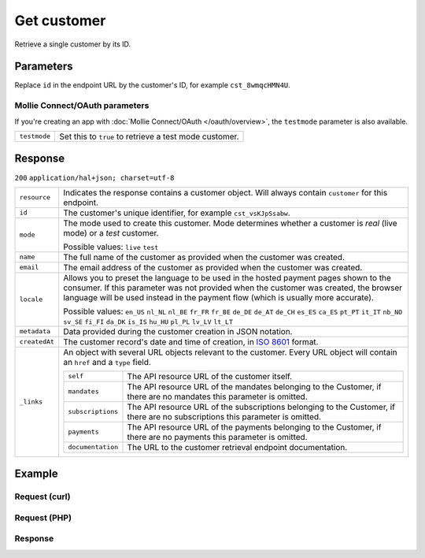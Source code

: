 Get customer
============
.. api-name:: Customers API
   :version: 2

.. endpoint::
   :method: GET
   :url: https://api.mollie.com/v2/customers/*id*

.. authentication::
   :api_keys: true
   :oauth: true

Retrieve a single customer by its ID.

Parameters
----------
Replace ``id`` in the endpoint URL by the customer's ID, for example ``cst_8wmqcHMN4U``.

Mollie Connect/OAuth parameters
^^^^^^^^^^^^^^^^^^^^^^^^^^^^^^^
If you're creating an app with :doc:`Mollie Connect/OAuth </oauth/overview>`, the ``testmode`` parameter is also
available.

.. list-table::
   :widths: auto

   * - ``testmode``

       .. type:: boolean
          :required: false

     - Set this to ``true`` to retrieve a test mode customer.

Response
--------
``200`` ``application/hal+json; charset=utf-8``

.. list-table::
   :widths: auto

   * - ``resource``

       .. type:: string

     - Indicates the response contains a customer object. Will always contain ``customer`` for this endpoint.

   * - ``id``

       .. type:: string

     - The customer's unique identifier, for example ``cst_vsKJpSsabw``.

   * - ``mode``

       .. type:: string

     - The mode used to create this customer. Mode determines whether a customer is *real* (live mode) or a *test*
       customer.

       Possible values: ``live`` ``test``

   * - ``name``

       .. type:: string

     - The full name of the customer as provided when the customer was created.

   * - ``email``

       .. type:: string

     - The email address of the customer as provided when the customer was created.

   * - ``locale``

       .. type:: string

     - Allows you to preset the language to be used in the hosted payment pages shown to the consumer. If this parameter was
       not provided when the customer was created, the browser language will be used instead in the payment flow (which
       is usually more accurate).

       Possible values: ``en_US`` ``nl_NL`` ``nl_BE`` ``fr_FR`` ``fr_BE`` ``de_DE`` ``de_AT`` ``de_CH`` ``es_ES``
       ``ca_ES`` ``pt_PT`` ``it_IT`` ``nb_NO`` ``sv_SE`` ``fi_FI`` ``da_DK`` ``is_IS`` ``hu_HU`` ``pl_PL`` ``lv_LV``
       ``lt_LT``

   * - ``metadata``

       .. type:: object

     - Data provided during the customer creation in JSON notation.

   * - ``createdAt``

       .. type:: datetime

     - The customer record's date and time of creation, in `ISO 8601 <https://en.wikipedia.org/wiki/ISO_8601>`_ format.

   * - ``_links``

       .. type:: object

     - An object with several URL objects relevant to the customer. Every URL object will contain an ``href`` and a
       ``type`` field.

       .. list-table::
          :widths: auto

          * - ``self``

              .. type:: URL object

            - The API resource URL of the customer itself.

          * - ``mandates``

              .. type:: URL object

            - The API resource URL of the mandates belonging to the Customer, if there are no mandates this parameter is
              omitted.

          * - ``subscriptions``

              .. type:: URL object

            - The API resource URL of the subscriptions belonging to the Customer, if there are no subscriptions this
              parameter is omitted.

          * - ``payments``

              .. type:: URL object

            - The API resource URL of the payments belonging to the Customer, if there are no payments this parameter is
              omitted.

          * - ``documentation``

              .. type:: URL object

            - The URL to the customer retrieval endpoint documentation.

Example
-------

Request (curl)
^^^^^^^^^^^^^^
.. code-block:: bash
   :linenos:

   curl -X GET https://api.mollie.com/v2/customers/cst_kEn1PlbGa \
       -H "Authorization: Bearer test_dHar4XY7LxsDOtmnkVtjNVWXLSlXsM"

Request (PHP)
^^^^^^^^^^^^^
.. code-block:: php
   :linenos:

    <?php
    $mollie = new \Mollie\Api\MollieApiClient();
    $mollie->setApiKey("test_dHar4XY7LxsDOtmnkVtjNVWXLSlXsM");
    $customer = $mollie->customers->get("cst_kEn1PlbGa");

Response
^^^^^^^^
.. code-block:: http
   :linenos:

   HTTP/1.1 200 OK
   Content-Type: application/hal+json; charset=utf-8

   {
       "resource": "customer",
       "id": "cst_kEn1PlbGa",
       "mode": "test",
       "name": "Customer A",
       "email": "customer@example.org",
       "locale": "nl_NL",
       "metadata": null,
       "createdAt": "2018-04-06T13:23:21.0Z",
       "_links": {
           "self": {
               "href": "https://api.mollie.com/v2/customers/cst_kEn1PlbGa",
               "type": "application/hal+json"
           },
           "mandates": {
               "href": "https://api.mollie.dev/v2/customers/cst_kEn1PlbGa/mandates",
               "type": "application/hal+json"
           },
           "subscriptions": {
               "href": "https://api.mollie.dev/v2/customers/cst_kEn1PlbGa/subscriptions",
               "type": "application/hal+json"
           },
           "payments": {
               "href": "https://api.mollie.dev/v2/customers/cst_kEn1PlbGa/payments",
               "type": "application/hal+json"
           },
           "documentation": {
               "href": "https://docs.mollie.com/reference/v2/customers-api/get-customer",
               "type": "text/html"
           }
       }
   }
